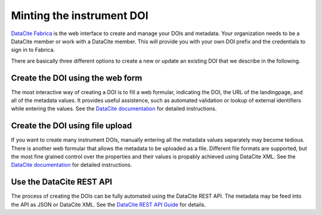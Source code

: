 .. _datacite-cookbook-minting:

Minting the instrument DOI
~~~~~~~~~~~~~~~~~~~~~~~~~~

`DataCite Fabrica`_ is the web interface to create and manage your
DOIs and metadata.  Your organization needs to be a DataCite member or
work with a DataCite member.  This will provide you with your own DOI
prefix and the credentials to sign in to Fabrica.

There are basically three different options to create a new or update
an existing DOI that we describe in the following.

Create the DOI using the web form
---------------------------------

The most interactive way of creating a DOI is to fill a web formular,
indicating the DOI, the URL of the landingpage, and all of the
metadata values.  It provides useful assistence, such as automated
validation or lookup of external identifiers while entering the
values.  See the `DataCite documentation <Create a DOI via Form_>`_
for detailed instructions.

Create the DOI using file upload
--------------------------------

If you want to create many instrument DOIs, manually entering all the
metadata values separately may become tedious.  There is another web
formular that allows the metadata to be uploaded as a file.  Different
file formats are supported, but the most fine grained control over the
properties and their values is propably achieved using DataCite XML.
See the `DataCite documentation <Create a DOI via File Upload_>`_
for detailed instructions.

Use the DataCite REST API
-------------------------

The process of creating the DOIs can be fully automated using the
DataCite REST API.  The metadata may be feed into the API as JSON or
DataCite XML.  See the `DataCite REST API Guide`_ for details.


.. _DataCite Fabrica: https://doi.datacite.org/
.. _Create a DOI via Form: https://support.datacite.org/docs/fabrica-create-doi-form
.. _Create a DOI via File Upload: https://support.datacite.org/docs/fabrica-create-doi-file-upload
.. _DataCite REST API Guide: https://support.datacite.org/docs/api
